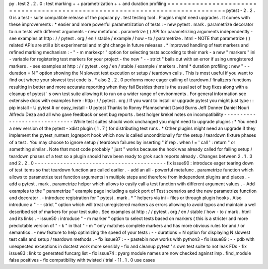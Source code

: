 py
.
test
2
.
2
.
0
:
test
marking
+
+
parametrization
+
+
and
duration
profiling
=
=
=
=
=
=
=
=
=
=
=
=
=
=
=
=
=
=
=
=
=
=
=
=
=
=
=
=
=
=
=
=
=
=
=
=
=
=
=
=
=
=
=
=
=
=
=
=
=
=
=
=
=
=
=
=
=
=
=
=
=
=
=
=
=
=
=
=
=
=
=
=
=
=
=
pytest
-
2
.
2
.
0
is
a
test
-
suite
compatible
release
of
the
popular
py
.
test
testing
tool
.
Plugins
might
need
upgrades
.
It
comes
with
these
improvements
:
*
easier
and
more
powerful
parametrization
of
tests
:
-
new
pytest
.
mark
.
parametrize
decorator
to
run
tests
with
different
arguments
-
new
metafunc
.
parametrize
(
)
API
for
parametrizing
arguments
independently
-
see
examples
at
http
:
/
/
pytest
.
org
/
en
/
stable
/
example
/
how
-
to
/
parametrize
.
html
-
NOTE
that
parametrize
(
)
related
APIs
are
still
a
bit
experimental
and
might
change
in
future
releases
.
*
improved
handling
of
test
markers
and
refined
marking
mechanism
:
-
"
-
m
markexpr
"
option
for
selecting
tests
according
to
their
mark
-
a
new
"
markers
"
ini
-
variable
for
registering
test
markers
for
your
project
-
the
new
"
-
-
strict
"
bails
out
with
an
error
if
using
unregistered
markers
.
-
see
examples
at
http
:
/
/
pytest
.
org
/
en
/
stable
/
example
/
markers
.
html
*
duration
profiling
:
new
"
-
-
duration
=
N
"
option
showing
the
N
slowest
test
execution
or
setup
/
teardown
calls
.
This
is
most
useful
if
you
want
to
find
out
where
your
slowest
test
code
is
.
*
also
2
.
2
.
0
performs
more
eager
calling
of
teardown
/
finalizers
functions
resulting
in
better
and
more
accurate
reporting
when
they
fail
Besides
there
is
the
usual
set
of
bug
fixes
along
with
a
cleanup
of
pytest
'
s
own
test
suite
allowing
it
to
run
on
a
wider
range
of
environments
.
For
general
information
see
extensive
docs
with
examples
here
:
http
:
/
/
pytest
.
org
/
If
you
want
to
install
or
upgrade
pytest
you
might
just
type
:
:
pip
install
-
U
pytest
#
or
easy_install
-
U
pytest
Thanks
to
Ronny
Pfannschmidt
David
Burns
Jeff
Donner
Daniel
Nouri
Alfredo
Deza
and
all
who
gave
feedback
or
sent
bug
reports
.
best
holger
krekel
notes
on
incompatibility
-
-
-
-
-
-
-
-
-
-
-
-
-
-
-
-
-
-
-
-
-
-
-
-
-
-
-
-
-
-
While
test
suites
should
work
unchanged
you
might
need
to
upgrade
plugins
:
*
You
need
a
new
version
of
the
pytest
-
xdist
plugin
(
1
.
7
)
for
distributing
test
runs
.
*
Other
plugins
might
need
an
upgrade
if
they
implement
the
pytest_runtest_logreport
hook
which
now
is
called
unconditionally
for
the
setup
/
teardown
fixture
phases
of
a
test
.
You
may
choose
to
ignore
setup
/
teardown
failures
by
inserting
"
if
rep
.
when
!
=
'
call
'
:
return
"
or
something
similar
.
Note
that
most
code
probably
"
just
"
works
because
the
hook
was
already
called
for
failing
setup
/
teardown
phases
of
a
test
so
a
plugin
should
have
been
ready
to
grok
such
reports
already
.
Changes
between
2
.
1
.
3
and
2
.
2
.
0
-
-
-
-
-
-
-
-
-
-
-
-
-
-
-
-
-
-
-
-
-
-
-
-
-
-
-
-
-
-
-
-
-
-
-
-
-
-
-
-
-
fix
issue90
:
introduce
eager
tearing
down
of
test
items
so
that
teardown
function
are
called
earlier
.
-
add
an
all
-
powerful
metafunc
.
parametrize
function
which
allows
to
parametrize
test
function
arguments
in
multiple
steps
and
therefore
from
independent
plugins
and
places
.
-
add
a
pytest
.
mark
.
parametrize
helper
which
allows
to
easily
call
a
test
function
with
different
argument
values
.
-
Add
examples
to
the
"
parametrize
"
example
page
including
a
quick
port
of
Test
scenarios
and
the
new
parametrize
function
and
decorator
.
-
introduce
registration
for
"
pytest
.
mark
.
*
"
helpers
via
ini
-
files
or
through
plugin
hooks
.
Also
introduce
a
"
-
-
strict
"
option
which
will
treat
unregistered
markers
as
errors
allowing
to
avoid
typos
and
maintain
a
well
described
set
of
markers
for
your
test
suite
.
See
examples
at
http
:
/
/
pytest
.
org
/
en
/
stable
/
how
-
to
/
mark
.
html
and
its
links
.
-
issue50
:
introduce
"
-
m
marker
"
option
to
select
tests
based
on
markers
(
this
is
a
stricter
and
more
predictable
version
of
"
-
k
"
in
that
"
-
m
"
only
matches
complete
markers
and
has
more
obvious
rules
for
and
/
or
semantics
.
-
new
feature
to
help
optimizing
the
speed
of
your
tests
:
-
-
durations
=
N
option
for
displaying
N
slowest
test
calls
and
setup
/
teardown
methods
.
-
fix
issue87
:
-
-
pastebin
now
works
with
python3
-
fix
issue89
:
-
-
pdb
with
unexpected
exceptions
in
doctest
work
more
sensibly
-
fix
and
cleanup
pytest
'
s
own
test
suite
to
not
leak
FDs
-
fix
issue83
:
link
to
generated
funcarg
list
-
fix
issue74
:
pyarg
module
names
are
now
checked
against
imp
.
find_module
false
positives
-
fix
compatibility
with
twisted
/
trial
-
11
.
1
.
0
use
cases
